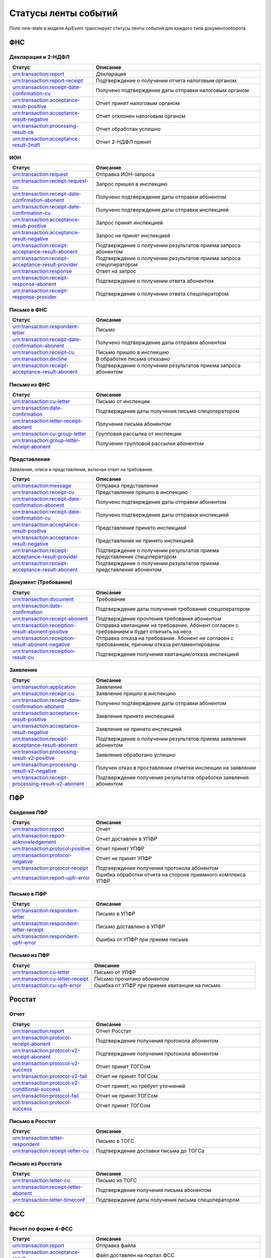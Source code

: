 Статусы ленты событий
=====================

.. _rst-markup-event-state:

Поле new-state в модели ApiEvent транслирует статусы ленты событий для каждого типа документооборота.

ФНС
---

Декларация и 2-НДФЛ
~~~~~~~~~~~~~~~~~~~

.. csv-table:: 
   :header: "Статус", "Описание"
   :widths: 20 40

   "urn:transaction:report", "Декларация"
   "urn:transaction:report-receipt", "Подтверждение о получении отчета налоговым органом"
   "urn:transaction:receipt-date-confirmation-cu", "Получено подтверждение даты отправки налоговым органом"
   "urn:transaction:acceptance-result-positive", "Отчет принят налоговым органом"
   "urn:transaction:acceptance-result-negative", "Отчет отклонен налоговым органом"
   "urn:transaction:processing-result-ok", "Отчет обработан успешно"
   "urn:transaction:acceptance-result-2ndfl", "Отчет 2-НДФЛ принят"

ИОН
~~~

.. csv-table:: 
   :header: "Статус", "Описание"
   :widths: 20 40

   "urn:transaction:request", "Отправка ИОН-запроса"
   "urn:transaction:receipt-request-cu", "Запрос пришел в инспекцию"
   "urn:transaction:receipt-date-confirmation-abonent", "Получено подтверждение даты отправки абонентом"
   "urn:transaction:receipt-date-confirmation-cu", "Получено подтверждение даты отправки инспекцией"
   "urn:transaction:acceptance-result-positive", "Запрос принят инспекцией"
   "urn:transaction:acceptance-result-negative", "Запрос не принят инспекцией"
   "urn:transaction:receipt-acceptance-result-abonent", "Подтверждение о получении результатов приема запроса абонентом"
   "urn:transaction:receipt-acceptance-result-provider", "Подтверждение о получении результатов приема запроса спецоператором"
   "urn:transaction:response", "Ответ на запрос"
   "urn:transaction:receipt-response-abonent", "Подтверждение о получении ответа абонентом"
   "urn:transaction:receipt-response-provider", "Подтверждение о получении ответа спецоператором"

Письмо в ФНС
~~~~~~~~~~~~

.. csv-table:: 
   :header: "Статус", "Описание"
   :widths: 20 40

   "urn:transaction:respondent-letter", "Письмо"
   "urn:transaction:receipt-date-confirmation-abonent", "Получено подтверждение даты отправки абонентом"
   "urn:transaction:receipt-cu", "Письмо пришло в инспекцию"
   "urn:transaction:decline", "В обработке письма отказано"
   "urn:transaction:receipt-acceptance-result-abonent", "Подтверждение о получении результатов приема запроса абонентом"


Письмо из ФНC
~~~~~~~~~~~~~

.. csv-table:: 
   :header: "Статус", "Описание"
   :widths: 20 40

   "urn:transaction:cu-letter", "Письмо от инспекции"
   "urn:transaction:date-confirmation", "Подтверждение даты получения письма спецоператором"
   "urn:transaction:letter-receipt-abonent", "Получение письма абонентом"
   "urn:transaction:cu-group-letter", "Групповая рассылка от инспекции"
   "urn:transaction:group-letter-receipt-abonent", "Получение групповой рассылки абонентом"


Представления 
~~~~~~~~~~~~~

Заявления, описи и представления, включая ответ на требование.

.. csv-table:: 
   :header: "Статус", "Описание"
   :widths: 20 40

   "urn:transaction:message", "Отправка представления"
   "urn:transaction:receipt-cu", "Представление пришло в инспекцию"
   "urn:transaction:receipt-date-confirmation-abonent", "Получено подтверждение даты отправки абонентом"
   "urn:transaction:receipt-date-confirmation-cu", "Получено подтверждение даты отправки инспекцией"
   "urn:transaction:acceptance-result-positive", "Представление принято инспекцией"
   "urn:transaction:acceptance-result-negative", "Представление не принято инспекцией"
   "urn:transaction:receipt-acceptance-result-provider", "Подтверждение о получении результатов приема представления спецоператором"
   "urn:transaction:receipt-acceptance-result-abonent", "Подтверждение о получении результатов приема представления абонентом"

Документ (Требование)	
~~~~~~~~~~~~~~~~~~~~~

.. csv-table:: 
   :header: "Статус", "Описание"
   :widths: 20 40

   "urn:transaction:document", "Требование"
   "urn:transaction:date-confirmation", "Подтверждение даты получения требования спецоператором"
   "urn:transaction:receipt-abonent", "Подтверждение прочтения требования абонентом"
   "urn:transaction:receiption-result-abonent-positive", "Отправка квитанциии на требование. Абонент согласен с требованием и будет отвечать на него"
   "urn:transaction:receiption-result-abonent-negative", "Отправка отказа на требование. Абонент не согласен с требованием, причины отказа регламентированы"
   "urn:transaction:receiption-result-cu", "Подтверждение получения квитанции/отказа инспекцией"

Заявление
~~~~~~~~~

.. csv-table:: 
   :header: "Статус", "Описание"
   :widths: 20 40

   "urn:transaction:application", "Заявление"
   "urn:transaction:receipt-cu", "Заявление пришло в инспекцию"
   "urn:transaction:receipt-date-confirmation-abonent", "Получено подтверждение даты отправки абонентом"
   "urn:transaction:acceptance-result-positive", "Заявление принято инспекцией"
   "urn:transaction:acceptance-result-negative", "Заявление не принято инспекцией"
   "urn:transaction:receipt-acceptance-result-abonent", "Подтверждение о получении результатов приема заявления абонентом"
   "urn:transaction:processing-result-v2-positive", "Заявление обработано успешно"
   "urn:transaction:processing-result-v2-negative", "Получен отказ в проставлении отметки инспекции на заявлении"
   "urn:transaction:receipt-processing-result-v2-abonent", "Подтверждение получения результатов обработки заявления абонентом"
   

ПФР
---

Сведения ПФР
~~~~~~~~~~~~

.. csv-table:: 
   :header: "Статус", "Описание"
   :widths: 20 40

   "urn:transaction:report", "Отчет"
   "urn:transaction:report-acknowledgement", "Отчет доставлен в УПФР"
   "urn:transaction:protocol-positive", "Отчет принят УПФР"
   "urn:transaction:protocol-negative", "Отчет не принят УПФР"
   "urn:transaction:protocol-receipt", "Подтверждение получения протокола абонентом"
   "urn:transaction:report-upfr-error", "Ошибка обработки отчета на стороне приемного комплекса УПФР"


Письмо в ПФР
~~~~~~~~~~~~

.. csv-table:: 
   :header: "Статус", "Описание"
   :widths: 20 40

   "urn:transaction:respondent-letter", "Письмо в УПФР"
   "urn:transaction:respondent-letter-receipt", "Письмо доставлено в УПФР"
   "urn:transaction:respondent-upfr-error", "Ошибка от УПФР при приеме письма"

Письмо из ПФР
~~~~~~~~~~~~~

.. csv-table:: 
   :header: "Статус", "Описание"
   :widths: 20 40

   "urn:transaction:cu-letter", "Письмо от УПФР"
   "urn:transaction:cu-letter-receipt", "Письмо прочитано абонентом"
   "urn:transaction:cu-upfr-error", "Ошибка от УПФР при приеме квитанции на письмо"


Росстат
-------

Отчет
~~~~~

.. csv-table:: 
   :header: "Статус", "Описание"
   :widths: 20 40

   "urn:transaction:report", "Отчет Росстат"
   "urn:transaction:protocol-receipt-abonent", "Подтверждение получения протокола абонентом"
   "urn:transaction:protocol-v2-receipt-abonent", "Подтверждение получения протокола абонентом"
   "urn:transaction:protocol-v2-success", "Отчет принят ТОГСом"
   "urn:transaction:protocol-v2-fail", "Отчет не принят ТОГСом"
   "urn:transaction:protocol-v2-conditional-success", "Отчет принят, но требует уточнений"
   "urn:transaction:protocol-fail", "Отчет не принят ТОГСом"
   "urn:transaction:protocol-success", "Отчет принят ТОГСом"


Письмо в Росстат
~~~~~~~~~~~~~~~~

.. csv-table:: 
   :header: "Статус", "Описание"
   :widths: 20 40

   "urn:transaction:letter-respondent", "Письмо в ТОГС"
   "urn:transaction:receipt-letter-cu", "Подтверждение доставки письма до ТОГСа"

Письмо из Росстата
~~~~~~~~~~~~~~~~~~

.. csv-table:: 
   :header: "Статус", "Описание"
   :widths: 20 40

   "urn:transaction:letter-cu", "Письмо из ТОГС"
   "urn:transaction:receipt-letter-abonent", "Подтверждение получения письма абонентом"
   "urn:transaction:letter-timeconf","Подтверждение даты получения письма спецоператором"

ФСС
---

Расчет по форме 4-ФСС
~~~~~~~~~~~~~~~~~~~~~

.. csv-table:: 
   :header: "Статус", "Описание"
   :widths: 20 40

   "urn:transaction:report", "Отправка файла"
   "urn:transaction:acceptance-result", "Файл доставлен на портал ФСС"
   "urn:transaction:processing-result-negative", "Ошибка на стадиях расшифровки файла или форматного контроля"
   "urn:transaction:processing-result-suppositive", "Ошибка на стадии логического контроля"
   "urn:transaction:processing-result-positive", "Сформирована квитанция"
